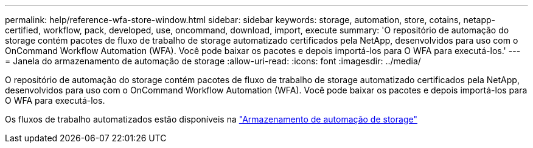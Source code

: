 ---
permalink: help/reference-wfa-store-window.html 
sidebar: sidebar 
keywords: storage, automation, store, cotains, netapp-certified, workflow, pack, developed, use, oncommand, download, import, execute 
summary: 'O repositório de automação do storage contém pacotes de fluxo de trabalho de storage automatizado certificados pela NetApp, desenvolvidos para uso com o OnCommand Workflow Automation (WFA). Você pode baixar os pacotes e depois importá-los para O WFA para executá-los.' 
---
= Janela do armazenamento de automação de storage
:allow-uri-read: 
:icons: font
:imagesdir: ../media/


[role="lead"]
O repositório de automação do storage contém pacotes de fluxo de trabalho de storage automatizado certificados pela NetApp, desenvolvidos para uso com o OnCommand Workflow Automation (WFA). Você pode baixar os pacotes e depois importá-los para O WFA para executá-los.

Os fluxos de trabalho automatizados estão disponíveis na https://automationstore.netapp.com["Armazenamento de automação de storage"^]
